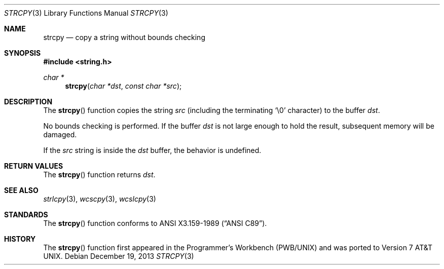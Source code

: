 .\"	$OpenBSD: src/lib/libc/string/strcpy.3,v 1.21 2014/04/19 11:30:40 deraadt Exp $
.\"
.\" Copyright (c) 1990, 1991 The Regents of the University of California.
.\" All rights reserved.
.\"
.\" This code is derived from software contributed to Berkeley by
.\" Chris Torek and the American National Standards Committee X3,
.\" on Information Processing Systems.
.\"
.\" Redistribution and use in source and binary forms, with or without
.\" modification, are permitted provided that the following conditions
.\" are met:
.\" 1. Redistributions of source code must retain the above copyright
.\"    notice, this list of conditions and the following disclaimer.
.\" 2. Redistributions in binary form must reproduce the above copyright
.\"    notice, this list of conditions and the following disclaimer in the
.\"    documentation and/or other materials provided with the distribution.
.\" 3. Neither the name of the University nor the names of its contributors
.\"    may be used to endorse or promote products derived from this software
.\"    without specific prior written permission.
.\"
.\" THIS SOFTWARE IS PROVIDED BY THE REGENTS AND CONTRIBUTORS ``AS IS'' AND
.\" ANY EXPRESS OR IMPLIED WARRANTIES, INCLUDING, BUT NOT LIMITED TO, THE
.\" IMPLIED WARRANTIES OF MERCHANTABILITY AND FITNESS FOR A PARTICULAR PURPOSE
.\" ARE DISCLAIMED.  IN NO EVENT SHALL THE REGENTS OR CONTRIBUTORS BE LIABLE
.\" FOR ANY DIRECT, INDIRECT, INCIDENTAL, SPECIAL, EXEMPLARY, OR CONSEQUENTIAL
.\" DAMAGES (INCLUDING, BUT NOT LIMITED TO, PROCUREMENT OF SUBSTITUTE GOODS
.\" OR SERVICES; LOSS OF USE, DATA, OR PROFITS; OR BUSINESS INTERRUPTION)
.\" HOWEVER CAUSED AND ON ANY THEORY OF LIABILITY, WHETHER IN CONTRACT, STRICT
.\" LIABILITY, OR TORT (INCLUDING NEGLIGENCE OR OTHERWISE) ARISING IN ANY WAY
.\" OUT OF THE USE OF THIS SOFTWARE, EVEN IF ADVISED OF THE POSSIBILITY OF
.\" SUCH DAMAGE.
.\"
.Dd $Mdocdate: December 19 2013 $
.Dt STRCPY 3
.Os
.Sh NAME
.Nm strcpy
.Nd copy a string without bounds checking
.Sh SYNOPSIS
.In string.h
.Ft char *
.Fn strcpy "char *dst" "const char *src"
.Sh DESCRIPTION
The
.Fn strcpy
function copies the string
.Fa src
(including the terminating
.Ql \e0
character) to the buffer
.Fa dst .
.Pp
No bounds checking is performed.
If the buffer
.Fa dst
is not large enough to hold the result,
subsequent memory will be damaged.
.Pp
If the
.Fa src
string is inside the
.Fa dst
buffer, the behavior is undefined.
.Sh RETURN VALUES
The
.Fn strcpy
function returns
.Fa dst .
.Sh SEE ALSO
.Xr strlcpy 3 ,
.Xr wcscpy 3 ,
.Xr wcslcpy 3
.Sh STANDARDS
The
.Fn strcpy
function conforms to
.St -ansiC .
.Sh HISTORY
The
.Fn strcpy
function first appeared in the Programmer's Workbench (PWB/UNIX)
and was ported to
.At v7 .
